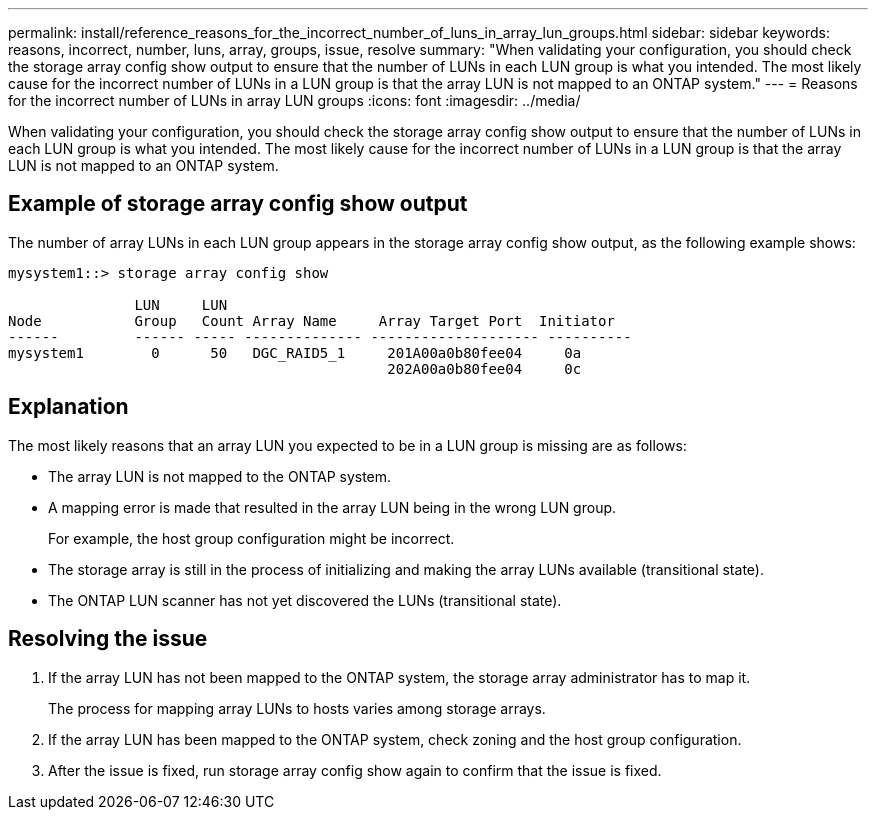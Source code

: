 ---
permalink: install/reference_reasons_for_the_incorrect_number_of_luns_in_array_lun_groups.html
sidebar: sidebar
keywords: reasons, incorrect, number, luns, array, groups, issue, resolve
summary: "When validating your configuration, you should check the storage array config show output to ensure that the number of LUNs in each LUN group is what you intended. The most likely cause for the incorrect number of LUNs in a LUN group is that the array LUN is not mapped to an ONTAP system."
---
= Reasons for the incorrect number of LUNs in array LUN groups
:icons: font
:imagesdir: ../media/

[.lead]
When validating your configuration, you should check the storage array config show output to ensure that the number of LUNs in each LUN group is what you intended. The most likely cause for the incorrect number of LUNs in a LUN group is that the array LUN is not mapped to an ONTAP system.

== Example of storage array config show output

The number of array LUNs in each LUN group appears in the storage array config show output, as the following example shows:

----
mysystem1::> storage array config show

               LUN     LUN
Node           Group   Count Array Name     Array Target Port  Initiator
------         ------ ----- -------------- -------------------- ----------
mysystem1        0      50   DGC_RAID5_1     201A00a0b80fee04     0a
                                             202A00a0b80fee04     0c
----

== Explanation

The most likely reasons that an array LUN you expected to be in a LUN group is missing are as follows:

* The array LUN is not mapped to the ONTAP system.
* A mapping error is made that resulted in the array LUN being in the wrong LUN group.
+
For example, the host group configuration might be incorrect.

* The storage array is still in the process of initializing and making the array LUNs available (transitional state).
* The ONTAP LUN scanner has not yet discovered the LUNs (transitional state).

== Resolving the issue

. If the array LUN has not been mapped to the ONTAP system, the storage array administrator has to map it.
+
The process for mapping array LUNs to hosts varies among storage arrays.

. If the array LUN has been mapped to the ONTAP system, check zoning and the host group configuration.
. After the issue is fixed, run storage array config show again to confirm that the issue is fixed.
